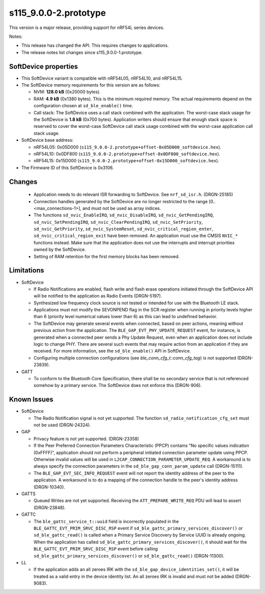 s115_9.0.0-2.prototype
======================

This version is a major release, providing support for nRF54L series devices.

Notes:

- This release has changed the API. This requires changes to applications.
- The release notes list changes since s115_9.0.0-1.prototype.


SoftDevice properties
---------------------

* This SoftDevice variant is compatible with
  nRF54L05, nRF54L10, and nRF54L15.

* The SoftDevice memory requirements for this version are as follows:

  * NVM: **128.0 kB** (0x20000 bytes).

  * RAM: **4.9 kB** (0x1380 bytes).
    This is the minimum required memory. The actual requirements depend on the
    configuration chosen at ``sd_ble_enable()`` time.

  * Call stack: The SoftDevice uses a call stack combined with the application.
    The worst-case stack usage for the SoftDevice is
    **1.8 kB**
    (0x700 bytes). Application writers should ensure
    that enough stack space is reserved to cover the worst-case SoftDevice call
    stack usage combined with the worst-case application call stack usage.

* SoftDevice base address:

  * nRF54L05: 0x05D000 (``s115_9.0.0-2.prototype+offset-0x05D000_softdevice.hex``).

  * nRF54L10: 0x0DF800 (``s115_9.0.0-2.prototype+offset-0x0DF800_softdevice.hex``).

  * nRF54L15: 0x15D000 (``s115_9.0.0-2.prototype+offset-0x15D000_softdevice.hex``).

* The Firmware ID of this SoftDevice is 0x3106.

Changes
-------

  * Application needs to do relevant ISR forwarding to SoftDevice. See ``nrf_sd_isr.h``. (DRGN-25185)

  * Connection handles generated by the SoftDevice are no longer restricted to the range
    [0..<max_connections-1>], and must not be used as array indices.

  * The functions  ``sd_nvic_EnableIRQ``, ``sd_nvic_DisableIRQ``, ``sd_nvic_GetPendingIRQ``, ``sd_nvic_SetPendingIRQ``,
    ``sd_nvic_ClearPendingIRQ``, ``sd_nvic_SetPriority``, ``sd_nvic_GetPriority``, ``sd_nvic_SystemReset``,
    ``sd_nvic_critical_region_enter``, ``sd_nvic_critical_region_exit`` have been removed. An application must use the
    CMSIS ``NVIC_*`` functions instead. Make sure that the application does not use the interrupts and interrupt priorities
    owned by the SoftDevice.

  * Setting of RAM retention for the first memory blocks has been removed.

Limitations
-----------

* SoftDevice

  * If Radio Notifications are enabled, flash write and flash erase operations
    initiated through the SoftDevice API will be notified to the application as
    Radio Events (DRGN-5197).

  * Synthesized low frequency clock source is not tested or intended for use
    with the Bluetooth LE stack.

  * Applications must not modify the SEVONPEND flag in the SCR register when
    running in priority levels higher than 6 (priority level numerical values
    lower than 6) as this can lead to undefined behavior.

  * The SoftDevice may generate several events when connected, based on peer
    actions, meaning without previous action from the application. The
    ``BLE_GAP_EVT_PHY_UPDATE_REQUEST`` event, for instance, is generated when a
    connected peer sends a Phy Update Request, even when an application does not
    include logic to change PHY. There are several such events that may require
    action from an application if they are received. For more information, see the
    ``sd_ble_enable()`` API in SoftDevice.

  * Configuring multiple connection configurations (see `ble_conn_cfg_t::conn_cfg_tag`) is not supported (DRGN-23839).

* GATT

  * To conform to the Bluetooth Core Specification, there shall be no
    secondary service that is not referenced somehow by a primary service. The
    SoftDevice does not enforce this (DRGN-906).

Known Issues
------------

* SoftDevice

  * The Radio Notification signal is not yet supported. The function ``sd_radio_notification_cfg_set``
    must not be used (DRGN-24324).

* GAP

  * Privacy feature is not yet supported. (DRGN-23358)

  * If the Peer Preferred Connection Parameters Characteristic (PPCP) contains "No
    specific values indication (0xFFFF)", application should not perform a peripheral
    initiated connection parameter update using PPCP. Otherwise invalid values will be
    used in ``L2CAP_CONNECTION_PARAMETER_UPDATE_REQ``. A workaround is to always specify
    the connection parameters in the ``sd_ble_gap_conn_param_update`` call (DRGN-15111).

  * The ``BLE_GAP_EVT_SEC_INFO_REQUEST`` event will not report the identity
    address of the peer to the application. A workaround is to do a mapping of the
    connection handle to the peer's identity address (DRGN-10340).

* GATTS

  * Queued Writes are not yet supported. Receiving the ``ATT_PREPARE_WRITE_REQ`` PDU
    will lead to assert (DRGN-23848).

* GATTC

  * The ``ble_gattc_service_t::uuid`` field is incorrectly populated in the
    ``BLE_GATTC_EVT_PRIM_SRVC_DISC_RSP`` event if
    ``sd_ble_gattc_primary_services_discover()`` or ``sd_ble_gattc_read()`` is
    called when a Primary Service Discovery by Service UUID is already ongoing.
    When the application has called
    ``sd_ble_gattc_primary_services_discover()``, it should wait for the
    ``BLE_GATTC_EVT_PRIM_SRVC_DISC_RSP`` event before calling
    ``sd_ble_gattc_primary_services_discover()`` or ``sd_ble_gattc_read()``
    (DRGN-11300).

* LL

  * If the application adds an all zeroes IRK with the
    ``sd_ble_gap_device_identities_set()``, it will be treated as a valid entry
    in the device identity list. An all zeroes IRK is invalid and must not be
    added (DRGN-9083).

